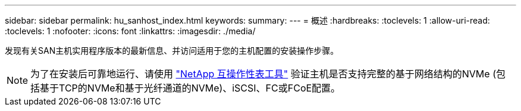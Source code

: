 ---
sidebar: sidebar 
permalink: hu_sanhost_index.html 
keywords:  
summary:  
---
= 概述
:hardbreaks:
:toclevels: 1
:allow-uri-read: 
:toclevels: 1
:nofooter: 
:icons: font
:linkattrs: 
:imagesdir: ./media/


[role="lead"]
发现有关SAN主机实用程序版本的最新信息、并访问适用于您的主机配置的安装操作步骤。


NOTE: 为了在安装后可靠地运行、请使用 https://mysupport.netapp.com/matrix/imt.jsp?components=65623%3B64703%3B&solution=1&isHWU&src=IMT["NetApp 互操作性表工具"^] 验证主机是否支持完整的基于网络结构的NVMe (包括基于TCP的NVMe和基于光纤通道的NVMe)、iSCSI、FC或FCoE配置。
